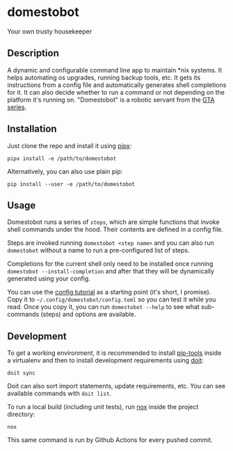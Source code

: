 * domestobot
Your own trusty housekeeper

[[https://github.com/AliGhahraei/domestobot/actions/workflows/python-tests.yml][https://github.com/AliGhahraei/domestobot/actions/workflows/python-tests.yml/badge.svg]]

[[https://static.wikia.nocookie.net/gtawiki/images/2/20/Domestobot-GTAVCS-Front.png]]

** Description
A dynamic and configurable command line app to maintain *nix systems. It
helps automating os upgrades, running backup tools, etc. It gets its
instructions from a config file and automatically generates shell
completions for it. It can also decide whether to run a command or not
depending on the platform it's running on.
"Domestobot" is a robotic servant from the [[https://gta.fandom.com/wiki/Domestobot][GTA series]].

** Installation
Just clone the repo and install it using [[https://pypa.github.io/pipx/][pipx]]:

#+begin_src shell
pipx install -e /path/to/domestobot
#+end_src

Alternatively, you can also use plain pip:

#+begin_src shell
pip install --user -e /path/to/domestobot
#+end_src

** Usage
Domestobot runs a series of =steps=, which are simple functions that invoke
shell commands under the hood. Their contents are defined in a config file.

Steps are invoked running =domestobot <step name>= and you can also run
=domestobot= without a name to run a pre-configured list of steps.

Completions for the current shell only need to be installed once running
=domestobot --install-completion= and after that they will be dynamically
generated using your config.

You can use the [[file:tutorial/root.toml][config tutorial]] as a starting point (it's short, I promise).
Copy it to =~/.config/domestobot/config.toml= so you can test it while you
read. Once you copy it, you can run =domestobot --help= to see what
sub-commands (steps) and options are available.

** Development
To get a working environment, it is recommended to install [[https://github.com/jazzband/pip-tools][pip-tools]] inside
a virtualenv and then to install development requirements using [[https://pydoit.org/][doit]]:

#+begin_src shell
doit sync
#+end_src

Doit can also sort import statements, update requirements, etc. You can see
available commands with =doit list=.


To run a local build (including unit tests), run [[https://nox.thea.codes/en/stable/][nox]] inside the project
directory:

#+begin_src shell
nox
#+end_src

This same command is run by Github Actions for every pushed commit.
